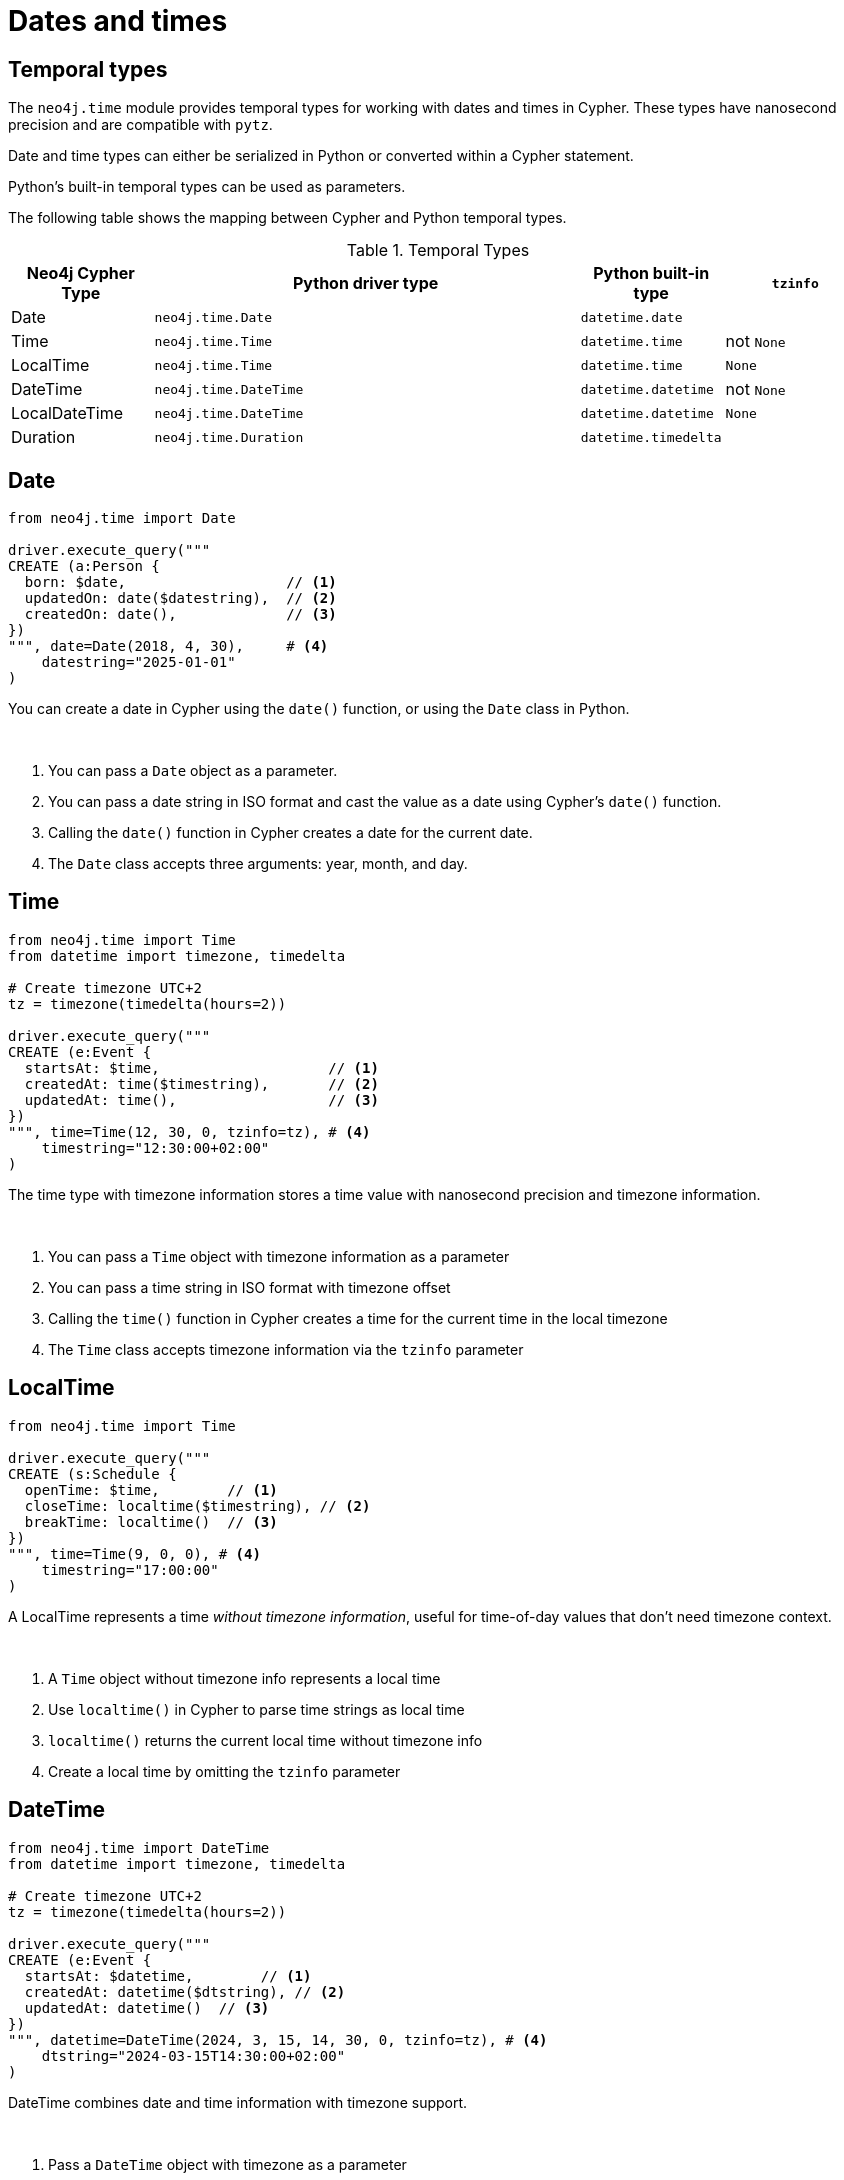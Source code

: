 = Dates and times
:type: video 
:order: 3

[.slide.discrete.col-2]
== Temporal types

[.col]
====
The `neo4j.time` module provides temporal types for working with dates and times in Cypher. 
These types have nanosecond precision and are compatible with `pytz`.

Date and time types can either be serialized in Python or converted within a Cypher statement.

Python's built-in temporal types can be used as parameters.

The following table shows the mapping between Cypher and Python temporal types. 
====

[.col]
====
.Temporal Types
[cols="1,3,1,1"]
|===
| Neo4j Cypher Type | Python driver type | Python built-in type | `tzinfo`


| Date
| `neo4j.time.Date`
| `datetime.date`
|

| Time
| `neo4j.time.Time`
| `datetime.time`
| not `None`

| LocalTime
| `neo4j.time.Time`
| `datetime.time`
| `None`

| DateTime
| `neo4j.time.DateTime`
| `datetime.datetime`
| not `None`

| LocalDateTime
| `neo4j.time.DateTime`
| `datetime.datetime`
| `None`

| Duration
| `neo4j.time.Duration`
| `datetime.timedelta`
|

|===
====

// [.slide]
// .Working with Temporal types
// [source,python,role=ncopy,subs="attributes+",indent=0]
// ----
// include::{repository-raw}/main/example/results.py[tag=temporal]
// ----

// Each of the above types has a number of attributes for accessing the different, for example `year`, `month`, `day`, and in the case of the types that include a time, `hour`, `minute` and `second`.

// For more information, see link:https://neo4j.com/docs/api/python-driver/4.4/temporal_types.html[Temporal Data Types^&^].




[.slide.col-2]
== Date

[.col]
====

[source,python]
----
from neo4j.time import Date

driver.execute_query("""
CREATE (a:Person {
  born: $date,                   // <1>
  updatedOn: date($datestring),  // <2>
  createdOn: date(),             // <3>
})
""", date=Date(2018, 4, 30),     # <4>
    datestring="2025-01-01"
)
----
====

[.col]
====
You can create a date in Cypher using the `date()` function, or using the `Date` class in Python.

&nbsp;

<1> You can pass a `Date` object as a parameter.
<2> You can pass a date string in ISO format and cast the value as a date using Cypher's `date()` function.
<3> Calling the `date()` function in Cypher creates a date for the current date.
<4> The `Date` class accepts three arguments: year, month, and day.
====

[.slide.col-2]
== Time

[.col]
====

[source,python]
----
from neo4j.time import Time
from datetime import timezone, timedelta

# Create timezone UTC+2
tz = timezone(timedelta(hours=2))

driver.execute_query("""
CREATE (e:Event {
  startsAt: $time,                    // <1>
  createdAt: time($timestring),       // <2>
  updatedAt: time(),                  // <3>
})
""", time=Time(12, 30, 0, tzinfo=tz), # <4>
    timestring="12:30:00+02:00"
)
----
====


[.col]
====
The time type with timezone information stores a time value with nanosecond precision and timezone information.

&nbsp;

<1> You can pass a `Time` object with timezone information as a parameter
<2> You can pass a time string in ISO format with timezone offset
<3> Calling the `time()` function in Cypher creates a time for the current time in the local timezone
<4> The `Time` class accepts timezone information via the `tzinfo` parameter
====

[.slide.col-2]
== LocalTime

[.col]
====

[source,python]
----
from neo4j.time import Time

driver.execute_query("""
CREATE (s:Schedule {
  openTime: $time,        // <1>
  closeTime: localtime($timestring), // <2>
  breakTime: localtime()  // <3>
})
""", time=Time(9, 0, 0), # <4>
    timestring="17:00:00"
)
----
====

[.col]
====
A LocalTime represents a time _without timezone information_, useful for time-of-day values that don't need timezone context.

&nbsp;

<1> A `Time` object without timezone info represents a local time
<2> Use `localtime()` in Cypher to parse time strings as local time
<3> `localtime()` returns the current local time without timezone info
<4> Create a local time by omitting the `tzinfo` parameter
====

[.slide.col-2]
== DateTime

[.col]
====

[source,python]
----
from neo4j.time import DateTime
from datetime import timezone, timedelta

# Create timezone UTC+2
tz = timezone(timedelta(hours=2))

driver.execute_query("""
CREATE (e:Event {
  startsAt: $datetime,        // <1>
  createdAt: datetime($dtstring), // <2>
  updatedAt: datetime()  // <3>
})
""", datetime=DateTime(2024, 3, 15, 14, 30, 0, tzinfo=tz), # <4>
    dtstring="2024-03-15T14:30:00+02:00"
)
----
====

[.col]
====
DateTime combines date and time information with timezone support.

&nbsp;

<1> Pass a `DateTime` object with timezone as a parameter
<2> Parse an ISO format datetime string with timezone information
<3> Get current date and time in the local timezone
<4> Create a `DateTime` with year, month, day, hour, minute, second and timezone
====

[.slide.col-2]
== LocalDateTime

[.col]
====

[source,python]
----
from neo4j.time import DateTime

driver.execute_query("""
CREATE (e:Event {
  scheduledFor: $datetime,        // <1>
  createdAt: localdatetime($dtstring), // <2>
  updatedAt: localdatetime()  // <3>
})
""", datetime=DateTime(2024, 3, 15, 14, 30), # <4>
    dtstring="2024-03-15T14:30:00"
)
----
====

[.col]
====
LocalDateTime combines date and time _without timezone information_, useful for timestamps that don't need timezone context.

&nbsp;

<1> A `DateTime` without timezone represents a local datetime
<2> Use `localdatetime()` to parse datetime strings without timezone
<3> Get current local date and time without timezone information
<4> Create local datetime by omitting the `tzinfo` parameter
====


[.slide.col-2]
== Duration

[.col]
====

[source,python]
----
from neo4j.time import Duration

driver.execute_query("""
CREATE (t:Task {
    estimatedTime: $short_duration,     // <1>
    deadline: datetime() + duration('P2M5DT3H'),  // <2>
    timeSpent: duration($duration_string),  // <3>
    reminderInterval: duration({     // <4>
        days: 1,
        hours: 12
    })
})
""",
    short_duration=Duration(hours=2, minutes=30),  # <5>
    duration_string="P1Y2M"  # <6>
)
----
====

[.col]
====
Duration represents a period of time with components for months, days, seconds, and nanoseconds. It can be used to represent both fixed-length durations (like 5 hours) and variable-length durations (like 1 month).

&nbsp;

<1> Pass a Duration object as a parameter
<2> Add a duration to a datetime in Cypher using ISO 8601 format
<3> Parse a duration string in Cypher
<4> Create a duration using a Cypher map
<5> Create a Duration in Python specifying components
<6> ISO 8601 format: P[nY][nM][nD]T[nH][nM][nS]
====


[.slide.col-2]
== Working with Durations

[.col]
====

[source,python]
----
from neo4j.time import Duration, DateTime
from datetime import timedelta

# Add duration to datetime
now = DateTime.now()
future = now + Duration(months=1, days=5)  # <1>

# Add two durations
total_time = Duration(hours=2) + Duration(minutes=30)  # <2>

# Multiply duration
double_time = Duration(days=1) * 2  # <3>

# Convert to/from timedelta
duration = Duration(seconds=timedelta(hours=2).total_seconds())  # <4>
----
====

[.col]
====
Durations can be added to dates and times, and support arithmetic operations:

&nbsp;

<1> Add duration to datetime for date arithmetic
<2> Combine durations with addition
<3> Multiply duration by a number
<4> Convert between Duration and timedelta

